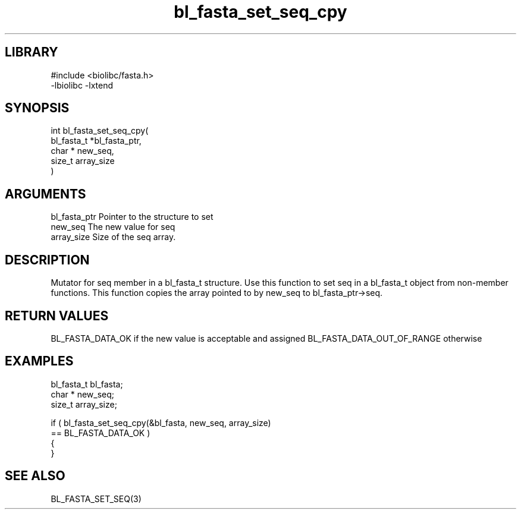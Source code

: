 \" Generated by c2man from bl_fasta_set_seq_cpy.c
.TH bl_fasta_set_seq_cpy 3

.SH LIBRARY
\" Indicate #includes, library name, -L and -l flags
.nf
.na
#include <biolibc/fasta.h>
-lbiolibc -lxtend
.ad
.fi

\" Convention:
\" Underline anything that is typed verbatim - commands, etc.
.SH SYNOPSIS
.PP
.nf
.na
int     bl_fasta_set_seq_cpy(
            bl_fasta_t *bl_fasta_ptr,
            char * new_seq,
            size_t array_size
            )
.ad
.fi

.SH ARGUMENTS
.nf
.na
bl_fasta_ptr    Pointer to the structure to set
new_seq         The new value for seq
array_size      Size of the seq array.
.ad
.fi

.SH DESCRIPTION

Mutator for seq member in a bl_fasta_t structure.
Use this function to set seq in a bl_fasta_t object
from non-member functions.  This function copies the array pointed to
by new_seq to bl_fasta_ptr->seq.

.SH RETURN VALUES

BL_FASTA_DATA_OK if the new value is acceptable and assigned
BL_FASTA_DATA_OUT_OF_RANGE otherwise

.SH EXAMPLES
.nf
.na

bl_fasta_t      bl_fasta;
char *          new_seq;
size_t          array_size;

if ( bl_fasta_set_seq_cpy(&bl_fasta, new_seq, array_size)
        == BL_FASTA_DATA_OK )
{
}
.ad
.fi

.SH SEE ALSO

BL_FASTA_SET_SEQ(3)


